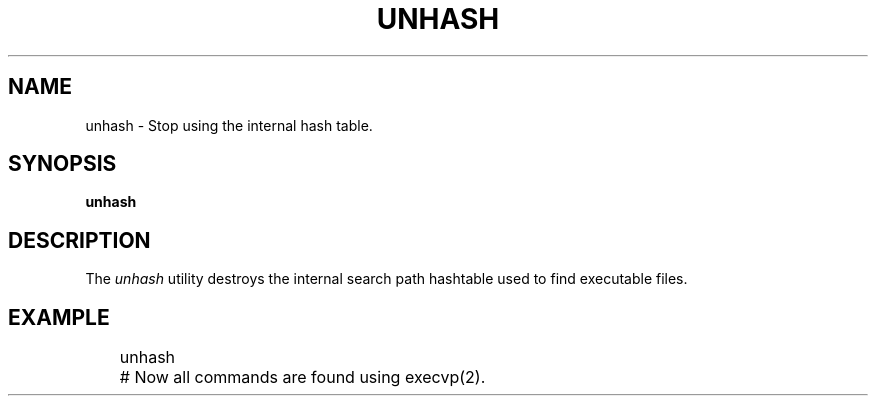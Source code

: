 .TH UNHASH 1
.SH NAME
unhash \- Stop using the internal hash table.
.SH SYNOPSIS
.B unhash
.SH DESCRIPTION
The
.I unhash
utility destroys the internal search path hashtable used to find executable files.
.SH EXAMPLE
.EX
	unhash
	# Now all commands are found using execvp(2).
.EE
